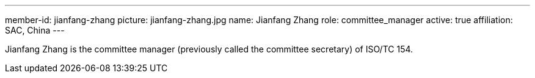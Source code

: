 ---
member-id: jianfang-zhang
picture: jianfang-zhang.jpg
name: Jianfang Zhang
role: committee_manager
active: true
affiliation: SAC, China
---

Jianfang Zhang is the committee manager (previously called the committee secretary) of ISO/TC 154.

////
Zhang JianFang is an associate research fellow, and work for China National Institute of Standardization.

He was the principal author or editor of many national standards, and he is also the project leader of ISO/TR 18262.

He severed as secretary of ISO/TC 154 since 2014 (now named as committee manager of ISO/TC 154), and severed as Deputy Secretary-General of SAC/TC 83 (mirror committee of ISO/TC 154), and committee member of SAC/TC 267 and SAC/TC 563.
////

